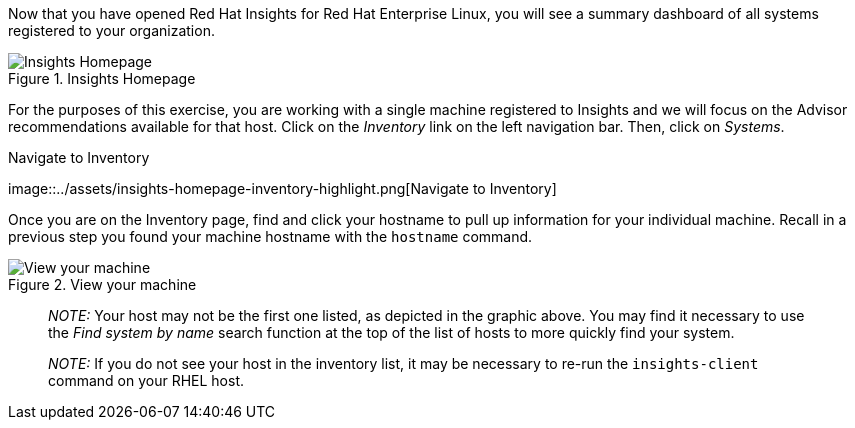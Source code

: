 Now that you have opened Red Hat Insights for Red Hat Enterprise Linux,
you will see a summary dashboard of all systems registered to your
organization.

.Insights Homepage
image::../assets/insights-homepage-v2.png[Insights Homepage]

For the purposes of this exercise, you are working with a single machine
registered to Insights and we will focus on the Advisor recommendations
available for that host. Click on the _Inventory_ link on the left
navigation bar. Then, click on _Systems_.

.Navigate to Inventory
image::../assets/insights-homepage-inventory-highlight.png[Navigate to
Inventory]

Once you are on the Inventory page, find and click your hostname to pull
up information for your individual machine. Recall in a previous step
you found your machine hostname with the `+hostname+` command.

.View your machine
image::../assets/inventory-homepage-v2.png[View your machine]

____
_NOTE:_ Your host may not be the first one listed, as depicted in the
graphic above. You may find it necessary to use the _Find system by
name_ search function at the top of the list of hosts to more quickly
find your system.
____

____
_NOTE:_ If you do not see your host in the inventory list, it may be
necessary to re-run the `+insights-client+` command on your RHEL host.
____
